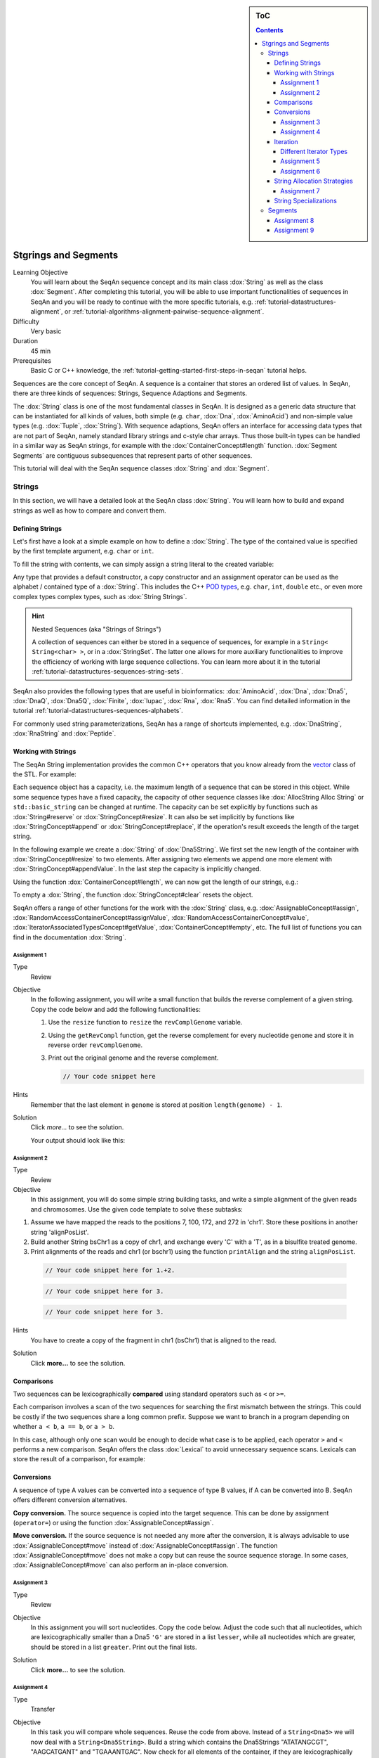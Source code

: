 .. sidebar:: ToC

    .. contents::

.. _tutorial-datastructures-sequences-strings-and-segments:

Stgrings and Segments
=====================

Learning Objective
  You will learn about the SeqAn sequence concept and its main class :dox:`String` as well as the class :dox:`Segment`.
  After completing this tutorial, you will be able to use important functionalities of sequences in SeqAn and you will be ready to continue with the more specific tutorials, e.g. :ref:`tutorial-datastructures-alignment`, or :ref:`tutorial-algorithms-alignment-pairwise-sequence-alignment`.

Difficulty
  Very basic

Duration
  45 min

Prerequisites
  Basic C or C++ knowledge, the :ref:`tutorial-getting-started-first-steps-in-seqan` tutorial helps.

Sequences are the core concept of SeqAn.
A sequence is a container that stores an ordered list of values.
In SeqAn, there are three kinds of sequences: Strings, Sequence Adaptions and Segments.

The :dox:`String` class is one of the most fundamental classes in SeqAn.
It is designed as a generic data structure that can be instantiated for all kinds of values, both simple (e.g. ``char``, :dox:`Dna`, :dox:`AminoAcid`) and non-simple value types (e.g. :dox:`Tuple`, :dox:`String`).
With sequence adaptions, SeqAn offers an interface for accessing data types that are not part of SeqAn, namely standard library strings and c-style char arrays.
Thus those built-in types can be handled in a similar way as SeqAn strings, for example with the :dox:`ContainerConcept#length` function.
:dox:`Segment Segments` are contiguous subsequences that represent parts of other sequences.

This tutorial will deal with the SeqAn sequence classes :dox:`String` and :dox:`Segment`.

Strings
-------

In this section, we will have a detailed look at the SeqAn class :dox:`String`.
You will learn how to build and expand strings as well as how to compare and convert them.

Defining Strings
^^^^^^^^^^^^^^^^

Let's first have a look at a simple example on how to define a :dox:`String`.
The type of the contained value is specified by the first template argument, e.g. ``char`` or ``int``.

.. includefrags:: demos/tutorial/sequences/base.cpp
    :fragment: string_example

To fill the string with contents, we can simply assign a string literal to the created variable:

.. includefrags:: demos/tutorial/sequences/base.cpp
    :fragment: simple_string_construction

Any type that provides a default constructor, a copy constructor and an assignment operator can be used as the alphabet / contained type of a :dox:`String`.
This includes the C++ `POD types <https://isocpp.org/wiki/faq/intrinsic-types#pod-types>`_, e.g. ``char``, ``int``, ``double`` etc., or even more complex types complex types, such as :dox:`String Strings`.

.. includefrags:: demos/tutorial/sequences/base.cpp
    :fragment: string_of_strings_example

.. hint::

   Nested Sequences (aka "Strings of Strings")

   A collection of sequences can either be stored in a sequence of sequences, for example in a ``String< String<char> >``, or in a :dox:`StringSet`.
   The latter one allows for more auxiliary functionalities to improve the efficiency of working with large sequence collections.
   You can learn more about it in the tutorial :ref:`tutorial-datastructures-sequences-string-sets`.

SeqAn also provides the following types that are useful in bioinformatics: :dox:`AminoAcid`, :dox:`Dna`, :dox:`Dna5`, :dox:`DnaQ`, :dox:`Dna5Q`, :dox:`Finite`, :dox:`Iupac`, :dox:`Rna`, :dox:`Rna5`.
You can find detailed information in the tutorial :ref:`tutorial-datastructures-sequences-alphabets`.

.. includefrags:: demos/tutorial/sequences/base.cpp
    :fragment: special_types_example

For commonly used string parameterizations, SeqAn has a range of shortcuts implemented, e.g. :dox:`DnaString`, :dox:`RnaString` and :dox:`Peptide`.

.. includefrags:: demos/tutorial/sequences/base.cpp
    :fragment: shortcuts_example

Working with Strings
^^^^^^^^^^^^^^^^^^^^

The SeqAn String implementation provides the common C++ operators that you know already from the `vector <http://en.cppreference.com/w/cpp/container/vector>`_ class of the STL.
For example:

.. includefrags:: demos/tutorial/sequences/example_functionality1.cpp
    :fragment: main

.. includefrags:: demos/tutorial/sequences/example_functionality1.cpp.stdout

Each sequence object has a capacity, i.e. the maximum length of a sequence that can be stored in this object.
While some sequence types have a fixed capacity, the capacity of other sequence classes like :dox:`AllocString Alloc String` or ``std::basic_string`` can be changed at runtime.
The capacity can be set explicitly by functions such as :dox:`String#reserve` or :dox:`StringConcept#resize`.
It can also be set implicitly by functions like :dox:`StringConcept#append` or :dox:`StringConcept#replace`, if the operation's result exceeds the length of the target string.

In the following example we create a :dox:`String` of :dox:`Dna5String`. We first set the new length of the container with :dox:`StringConcept#resize` to two elements.
After assigning two elements we append one more element with :dox:`StringConcept#appendValue`.
In the last step the capacity is implicitly changed.

.. includefrags:: demos/tutorial/sequences/example_functionality2.cpp
    :fragment: main

Using the function :dox:`ContainerConcept#length`, we can now get the length of our strings, e.g.:

.. includefrags:: demos/tutorial/sequences/example_functionality2.cpp
    :fragment: print

.. includefrags:: demos/tutorial/sequences/example_functionality2.cpp.stdout

To empty a :dox:`String`, the function :dox:`StringConcept#clear` resets the object.

.. includefrags:: demos/tutorial/sequences/example_functionality2.cpp
    :fragment: clear

SeqAn offers a range of other functions for the work with the :dox:`String` class, e.g. :dox:`AssignableConcept#assign`, :dox:`RandomAccessContainerConcept#assignValue`, :dox:`RandomAccessContainerConcept#value`, :dox:`IteratorAssociatedTypesConcept#getValue`, :dox:`ContainerConcept#empty`, etc.
The full list of functions you can find in the documentation :dox:`String`.

Assignment 1
""""""""""""

.. container:: assignment

   Type
     Review

   Objective
     In the following assignment, you will write a small function that builds the reverse complement of a given string.
     Copy the code below and add the following functionalities:

     #. Use the ``resize`` function to ``resize`` the ``revComplGenome`` variable.
     #. Using the ``getRevCompl`` function, get the reverse complement for every nucleotide ``genome`` and store it in reverse order ``revComplGenome``.
     #. Print out the original genome and the reverse complement.

        .. includefrags:: demos/tutorial/sequences/assignment_1_solution.cpp
           :fragment: top

        .. code-block:: cpp

           // Your code snippet here


        .. includefrags:: demos/tutorial/sequences/assignment_1_solution.cpp
           :fragment: bottom

   Hints
     Remember that the last element in ``genome`` is stored at position ``length(genome) - 1``.

   Solution
     Click *more...* to see the solution.

     .. container:: foldable

        .. includefrags:: demos/tutorial/sequences/assignment_1_solution.cpp
            :fragment: full

        Your output should look like this:

        .. includefrags:: demos/tutorial/sequences/assignment_1_solution.cpp.stdout

Assignment 2
""""""""""""

.. container:: assignment

   Type
     Review

   Objective
     In this assignment, you will do some simple string building tasks, and write a simple alignment of the given reads and chromosomes.
     Use the given code template to solve these subtasks:

   #. Assume we have mapped the reads to the positions 7, 100, 172, and 272 in 'chr1'.
      Store these positions in another string 'alignPosList'.
   #. Build another String bsChr1 as a copy of chr1, and exchange every 'C' with a 'T', as in a bisulfite treated genome.
   #. Print alignments of the reads and chr1 (or bschr1) using the function ``printAlign`` and the string ``alignPosList``.

    .. includefrags:: demos/tutorial/sequences/assignment_2_solution.cpp
          :fragment: one

    .. code-block:: cpp

        // Your code snippet here for 1.+2.

    .. includefrags:: demos/tutorial/sequences/assignment_2_solution.cpp
          :fragment: two

    .. code-block:: cpp

        // Your code snippet here for 3.

    .. includefrags:: demos/tutorial/sequences/assignment_2_solution.cpp
          :fragment: three

    .. code-block:: cpp

        // Your code snippet here for 3.

    .. includefrags:: demos/tutorial/sequences/assignment_2_solution.cpp
          :fragment: four

   Hints
     You have to create a copy of the fragment in chr1 (bsChr1) that is aligned to the read.

   Solution
     Click **more...** to see the solution.

     .. container:: foldable

        .. includefrags:: demos/tutorial/sequences/assignment_2_solution.cpp
          :fragment: full

        .. includefrags:: demos/tutorial/sequences/assignment_2_solution.cpp.stdout

Comparisons
^^^^^^^^^^^

Two sequences can be lexicographically **compared** using standard operators such as ``<`` or ``>=``.

.. includefrags:: demos/tutorial/sequences/example_comparisons.cpp
    :fragment: main

.. includefrags:: demos/tutorial/sequences/example_comparisons.cpp.stdout

Each comparison involves a scan of the two sequences for searching the first mismatch between the strings.
This could be costly if the two sequences share a long common prefix.
Suppose we want to branch in a program depending on whether ``a < b``, ``a == b``, or ``a > b``.

.. includefrags:: demos/tutorial/sequences/example_comparisons.cpp
    :fragment: first

In this case, although only one scan would be enough to decide what case is to be applied, each operator ``>`` and ``<`` performs a new comparison.
SeqAn offers the class :dox:`Lexical` to avoid unnecessary sequence scans.
Lexicals can store the result of a comparison, for example:

.. includefrags:: demos/tutorial/sequences/example_comparisons.cpp
    :fragment: second

Conversions
^^^^^^^^^^^

A sequence of type A values can be converted into a sequence of type B values, if A can be converted into B.
SeqAn offers different conversion alternatives.

**Copy conversion.**
The source sequence is copied into the target sequence.
This can be done by assignment (``operator=``) or using the function :dox:`AssignableConcept#assign`.

.. includefrags:: demos/tutorial/sequences/example_conversions_copy.cpp
    :fragment: main

.. includefrags:: demos/tutorial/sequences/example_conversions_copy.cpp.stdout

**Move conversion.**
If the source sequence is not needed any more after the conversion, it is always advisable to use :dox:`AssignableConcept#move` instead of :dox:`AssignableConcept#assign`.
The function :dox:`AssignableConcept#move` does not make a copy but can reuse the source sequence storage.
In some cases, :dox:`AssignableConcept#move` can also perform an in-place conversion.

.. includefrags:: demos/tutorial/sequences/example_conversions_move.cpp
    :fragment: main

.. includefrags:: demos/tutorial/sequences/example_conversions_move.cpp.stdout

Assignment 3
""""""""""""

.. container:: assignment

   Type
     Review

   Objective
     In this assignment you will sort nucleotides.
     Copy the code below. Adjust the code such that all nucleotides, which are lexicographically smaller than a Dna5 ``'G'`` are stored in a list ``lesser``, while all nucleotides which are greater, should be stored in a list ``greater``.
     Print out the final lists.

     .. includefrags:: demos/tutorial/sequences/assignment_3.cpp

   Solution
     Click **more...** to see the solution.

     .. container:: foldable

        .. includefrags:: demos/tutorial/sequences/assignment_3_solution.cpp

        .. includefrags:: demos/tutorial/sequences/assignment_3_solution.cpp.stdout

Assignment 4
""""""""""""

.. container:: assignment

   Type
     Transfer

   Objective
     In this task you will compare whole sequences.
     Reuse the code from above. Instead of a ``String<Dna5>`` we will now deal with a ``String<Dna5String>``.
     Build a string which contains the Dna5Strings "ATATANGCGT", "AAGCATGANT" and "TGAAANTGAC".
     Now check for all elements of the container, if they are lexicographically smaller or bigger than the  given subject sequence "GATGCATGAT" and append them to a appropriate list.
     Print out the final lists.

   Hints
     Try to avoid unnecessary sequence scans.

   Solution
     Click **more...** to see the solution.

     .. container:: foldable

        .. includefrags:: demos/tutorial/sequences/assignment_4_solution.cpp

        .. includefrags:: demos/tutorial/sequences/assignment_4_solution.cpp.stdout

.. _tutorial-datastructures-sequences-strings-and-segments-iterators:

Iteration
^^^^^^^^^

Very often you will be required to iterate over your string to either retrieve what's stored in the string or to write something at a specific position.
For this purpose SeqAn provides Iterators for all container types.
The metafunction :dox:`ContainerConcept#Iterator` can be used to determine the appropriate iterator type for a given a container.

An iterator always points to one value of the container.
The operator :dox:`IteratorAssociatedTypesConcept#operator*` can be used to access this value by reference.
Functions like :dox:`InputIteratorConcept#operator++(prefix)` or :dox:`BidirectionalIteratorConcept#operator--(prefix)` can be used to move the iterator to other values within the container.

The functions :dox:`ContainerConcept#begin` and :dox:`ContainerConcept#end`, applied to a container, return iterators to the begin and to the end of the container.
Note that similar to C++ standard library iterators, the iterator returned by :dox:`ContainerConcept#end` does not point to the last value of the container but to the position behind the last one.
If the container is empty then ``end() == begin()``.

The following code prints out a sequence and demonstrates how to iterate over a string.

.. includefrags:: demos/tutorial/iterators/base.cpp
    :fragment: use-case

.. includefrags:: demos/tutorial/iterators/base.cpp.stdout
    :fragment: use-case


Different Iterator Types
""""""""""""""""""""""""

Some containers offer several kinds of iterators, which can be selected by an optional template parameter of the Iterator class.
For example, the tag :dox:`ContainerIteratorTags#Standard` can be used to get an iterator type that resembles the C++ standard random access iterator.
For containers there is also a second variant available, the so called :dox:`ContainerIteratorTags#Rooted` iterator.
The rooted iterator knows its container by pointing back to it.
This gives us a nice interface to access member functions of the underlying container while operating on a rooted iterator.
The construction of an iterator in SeqAn, e.g. for a :dox:`DnaString Dna String`, could look like the following:

.. includefrags:: demos/tutorial/iterators/base.cpp
    :fragment: construction

.. tip::

   The default iterator implementation is :dox:`ContainerIteratorTags#Standard`.
   Rooted iterators offer some convenience interfaces for the user.
   They offer additional functions like :dox:`RootedIteratorConcept#container` for determining the container on which the iterator works, and they simplify the interface for other functions like :dox:`RootedIteratorConcept#atEnd`.
   Moreover, rooted iterators may change the container’s length or capacity, which makes it possible to implement a more intuitive variant of a remove algorithm.

   While rooted iterators can usually be converted into standard iterators, it is not always possible to convert standard iterators back into rooted iterators, since standard iterators may lack the information about the container they work on.
   Therefore, many functions that return iterators like :dox:`ContainerConcept#begin` or :dox:`ContainerConcept#end` return rooted iterators instead of standard iterators; this way, they can be used to set both rooted and standard iterator variables.
   Alternatively it is possible to specify the returned iterator type explicitly by passing the iterator kind as a tag argument, e.g. ``begin(str, Standard())``.

Assignment 5
""""""""""""

.. container:: assignment

   Type
     Review

   Objective
     Copy the code below, which replaces all N's of a given :dox:`String` with A's.
     Adjust the code to use iterators to traverse the container.
     Use the :dox:`ContainerIteratorTags#Standard` iterator.

     .. includefrags:: demos/tutorial/iterators/assignment_1.cpp

    Solution

      Click **more...** to see the solution.

      .. container:: foldable

         .. includefrags:: demos/tutorial/iterators/assignment_1_solution.cpp

Assignment 6
""""""""""""

.. container:: assignment

   Type
     Application

   Objective
     Use the code from above and change the :dox:`ContainerIteratorTags#Standard` to a :dox:`ContainerIteratorTags#Rooted` iterator.
     Try to shorten the code wherever possible.

   Solution
     Click **more...** to see the solution.

     .. container:: foldable

        .. includefrags:: demos/tutorial/iterators/assignment_2_solution.cpp

String Allocation Strategies
^^^^^^^^^^^^^^^^^^^^^^^^^^^^

Each sequence object has a capacity, i.e. the reserved space for this object.
The capacity can be set explicitly by functions such as :dox:`String#reserve` or :dox:`StringConcept#resize`.
It can also bet set implicitly by functions like :dox:`ContainerConcept#append`, :dox:`AssignableConcept#assign`, :dox:`StringConcept#insert` or :dox:`StringConcept#replace`, if the operation's result exceeds the length of the target sequence.

If the current capacity of a sequence is exceeded by chaining the length, we say that the sequence overflows.
There are several overflow strategies that determine what actually happens when a string should be expanded beyond its capacity.
The user can specify this for a function call by additionally handing over a tag.
If no overflow strategy is specified, a default overflow strategy is selected depending on the type of the sequence.

The following overflow strategies exist:

:dox:`OverflowStrategyTags#Exact`
  Expand the sequence exactly as far as needed. The capacity is only changed if the current capacity is not large enough.

:dox:`OverflowStrategyTags#Generous`
  Whenever the capacity is exceeded, the new capacity is chosen somewhat larger than currently needed.
  This way, the number of capacity changes is limited in a way that resizing the sequence only takes amortized constant time.

:dox:`OverflowStrategyTags#Limit`
  Instead of changing the capacity, the contents are limited to current capacity.
  All values that exceed the capacity are lost.

:dox:`OverflowStrategyTags#Insist`
  No capacity check is performed, so the user has to ensure that the container's capacity is large enough.

The next example illustrates how the different strategies could be used:

.. includefrags:: demos/tutorial/sequences_in_depth/example_overflow.cpp
   :fragment: example

.. includefrags:: demos/tutorial/sequences_in_depth/example_overflow.cpp.stdout

Assignment 7
""""""""""""

.. container:: assignment

   Type
     Review

   Objective
     Build a string of Dna (default specialization) and use the function ``appendValue`` to append a million times the nucleotide 'A'.
     Do it both using the overflow strategy ``Exact`` and ``Generous``.
     Measure the time for the two different strategies.

   Solution
      Click **more...** to see the solution.

      .. container:: foldable

         .. includefrags:: demos/tutorial/sequences_in_depth/assignment_exact_generous_solution.cpp

String Specializations
^^^^^^^^^^^^^^^^^^^^^^

The user can specify the kind of string that should be used in an optional second template argument of :dox:`String`.
The default string implementation is :dox:`AllocString Alloc String`.

.. includefrags:: demos/tutorial/sequences/base.cpp
    :fragment: sdefault_type

In most cases, the implementation :dox:`AllocString Alloc String` (the default when using a ``String<T>``) is the best choice.
Exceptions are when you want to process extremely large strings that are a bit larger than the available memory (consider :dox:`AllocString Alloc String`) or much larger so most of them are stored on the hard disk and only parts of them are loaded in main memory (consider :dox:`ExternalString External String`).
The following list describes in detail the different specializations:

Specialization :dox:`AllocString Alloc String`
  * **Description**
    Expandable string that is stored on the heap.
  * **Applications**
    The default string implementation that can be used for general purposes.
  * **Limitations**
    Changing the :dox:`StringConcept#capacity` can be very costly since all values must be copied.

Specialization :dox:`ArrayString Array String`
  * **Description**
    Fast but non-expandable string. Fast storing of fixed-size sequences.
  * **Limitations**
    :dox:`StringConcept#capacity Capacity` must already be known at compile time. Not suitable for storing large sequences.

Specialization :dox:`BlockString Block String`
  * **Description**
    String that stores its sequence characters in blocks.
  * **Applications**
    The :dox:`StringConcept#capacity` of the string can quickly be increased. Good choice for growing strings or stacks.
  * **Limitations**
    Iteration and random access to values is slightly slower than for :dox:`AllocString Alloc String`.

Specialization :dox:`PackedString Packed String`
  * **Description**
    A string that stores as many values in one machine word as possible.
  * **Applications**
    Suitable for storing large strings in memory.
  * **Limitations**
    Slower than other in-memory strings.

Specialization :dox:`ExternalString External String`
  * **Description**
    String that is stored in secondary memory.
  * **Applications**
    Suitable for storing very large strings (>2GB). Parts of the string are automatically loaded from secondary memory on demand.
  * **LimitationsApplications**
    Slower than other string classes.

Specialization :dox:`JournaledString Journaled String`
  * **Description**
    String that stores differences to an underlying text rather than applying them directly.
  * **Applications**
    Suitable for efficiently storing similar strings, if their differences to an underlying reference sequence are known.
  * **LimitationsApplications**
    Slower than other string classes, due to logarithmic penalty for random accesses.

Specialization :dox:`CStyleString CStyle String`
  * **Description**
    Allows adaption of strings to C-style strings.
  * **Applications**
    Used for transforming other String classes into C-style strings (i.e. null terminated char arrays). Useful for calling functions of C-libraries.
  * **Limitations**
    Only sensible if value type is ``char`` or ``wchar_t``.

.. includefrags:: demos/tutorial/sequences_in_depth/base.cpp
      :fragment: type_examples

.. includefrags:: demos/tutorial/sequences/base.cpp
    :fragment: external_string_spec

.. tip::

   String Simplify Memory Management

   One advantage of using Strings is that the user does not need to reserve memory manually with **new** and does not need **delete** to free memory.
   Instead, those operations are automatically handled by the :dox:`String` class.

   .. includefrags:: demos/tutorial/sequences/base.cpp
        :fragment: initialization_example

Segments
--------

The following section will introduce you into the :dox:`Segment` class of SeqAn.

:dox:`Segment Segments` are contiguous subsequences that represent parts of other sequences.
Therefore, their functionality is similar to the :dox:`String` functionality.
In SeqAn, there are three kinds of segments: :dox:`InfixSegment`, :dox:`PrefixSegment`, and :dox:`SuffixSegment`.
The metafunctions :dox:`SegmentableConcept#Infix`, :dox:`SegmentableConcept#Prefix`, and :dox:`SegmentableConcept#Suffix`, respectively, return the appropriate segment data type for a given sequence type.

For prefixes, we use the function :dox:`SegmentableConcept#prefix` to build the prefix.
The first parameter is the sequence we build the prefix from, the second the **excluding** end position.
For :dox:`SegmentableConcept#infix`\ es, we have to provide both the including start and the excluding end position.
For :dox:`SegmentableConcept#suffix`\ es, the second parameter of the function denotes the including starting position of the suffix:

.. includefrags:: demos/tutorial/sequences/example_segments.cpp
    :fragment: main

.. includefrags:: demos/tutorial/sequences/example_segments.cpp.stdout


Segments store a pointer on the underlying sequence object, the *host*, and an start and/or end position, depending on the type of segment.
The segment is *not* a copy of the sequence segment.

.. warning::

   Please note that it is not possible anymore to change the underlying sequence by changing the segment.
   If you want to change the host sequence, you have to explicilty modify this.
   If you want to modify only the segment, you have to explicitly make a copy of the string.

Assignment 8
^^^^^^^^^^^^

.. container:: assignment

   Type
     Application

   Objective
     In this task you will use a segment to pass over an infix of a given sequence to a function without copying the corresponding fragment.
     Use the code given below.
     Lets assume that we have given a ``genome`` and a ``read`` sequence as well as the begin position of a given alignment.
     In the main function a fragment of the Dna5String ``genome`` is copied and passed together with the Dna5String ``read`` to a ``print`` function.
     Adjust the code to use an infix of the genome, instead of copying the corresponding fragment.

     .. includefrags:: demos/tutorial/sequences/assignment_5_solution.cpp
          :fragment: top


     .. includefrags:: demos/tutorial/sequences/base.cpp
          :fragment: assignment5_code_to_change

     .. includefrags:: demos/tutorial/sequences/assignment_5_solution.cpp
          :fragment: bottom

   Solution
     Click **more...** to see the solution.

     .. container:: foldable

        .. includefrags:: demos/tutorial/sequences/assignment_5_solution.cpp
            :fragment: full

        .. includefrags:: demos/tutorial/sequences/assignment_5_solution.cpp.stdout

Assignment 9
^^^^^^^^^^^^

.. container:: assignment

   Type
     Review

   Objective
     Take the solution from the workshop assignment above and change it to use Segments for building the genome fragment.

   Hints
     Note that because ``printAlign`` uses templates, you don't have to change the function even though the type of ``genomeFragment`` is different.

   Solution
    Click **more...** to see the solution.

    .. container:: foldable

       .. includefrags:: demos/tutorial/sequences/assignment_6_solution.cpp

       .. includefrags:: demos/tutorial/sequences/assignment_6_solution.cpp.stdout
